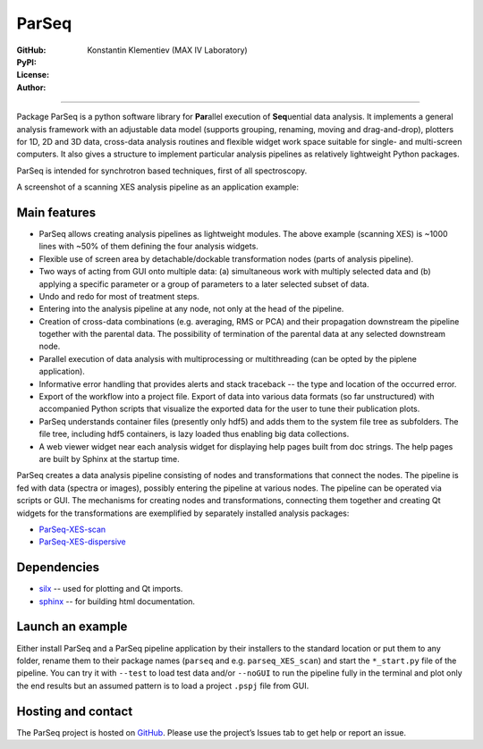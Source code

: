 ParSeq
======

:GitHub: |GHver| |GHdate|
:PyPI: |PPver| |PPdate|
:License:  |GHlic|
:Author: Konstantin Klementiev (MAX IV Laboratory)

-----

.. |GHver| image:: https://badge.fury.io/gh/kklmn%2FParSeq.svg
   :target: https://github.com/kklmn/ParSeq

.. |GHdate| image:: https://img.shields.io/github/last-commit/kklmn/ParSeq.svg
   :target: https://github.com/kklmn/ParSeq

.. |PPver| image:: https://badge.fury.io/py/ParSeq.svg
   :target: https://pypi.org/project/ParSeq/

.. |PPdate| image:: https://img.shields.io/github/release-date/kklmn/ParSeq.svg
   :target: https://pypi.org/project/ParSeq/

.. |GHlic| image:: https://img.shields.io/pypi/l/ParSeq.svg
   :target: https://github.com/kklmn/ParSeq/blob/master/LICENSE

Package ParSeq is a python software library for **Par**\ allel execution
of **Seq**\ uential data analysis. It implements a general analysis
framework with an adjustable data model (supports grouping, renaming, moving
and drag-and-drop), plotters for 1D, 2D and 3D data, cross-data analysis
routines and flexible widget work space suitable for single- and multi-screen
computers. It also gives a structure to implement particular analysis pipelines
as relatively lightweight Python packages.

ParSeq is intended for synchrotron based techniques, first of all spectroscopy.

A screenshot of a scanning XES analysis pipeline as an application example:

.. imagezoom:: _images/node1.png
   :scale: 50 %

Main features
-------------

-  ParSeq allows creating analysis pipelines as lightweight modules. The above
   example (scanning XES) is ~1000 lines with ~50% of them defining the four
   analysis widgets.

-  Flexible use of screen area by detachable/dockable transformation nodes
   (parts of analysis pipeline).

-  Two ways of acting from GUI onto multiple data: (a) simultaneous work with
   multiply selected data and (b) applying a specific parameter or a group of
   parameters to a later selected subset of data.

-  Undo and redo for most of treatment steps.

-  Entering into the analysis pipeline at any node, not only at the head of the
   pipeline.

-  Creation of cross-data combinations (e.g. averaging, RMS or PCA) and their
   propagation downstream the pipeline together with the parental data. The
   possibility of termination of the parental data at any selected downstream
   node.

-  Parallel execution of data analysis with multiprocessing or multithreading
   (can be opted by the piplene application).

-  Informative error handling that provides alerts and stack traceback -- the
   type and location of the occurred error.

-  Export of the workflow into a project file. Export of data into various data
   formats (so far unstructured) with accompanied Python scripts that visualize
   the exported data for the user to tune their publication plots.

-  ParSeq understands container files (presently only hdf5) and adds them to
   the system file tree as subfolders. The file tree, including hdf5
   containers, is lazy loaded thus enabling big data collections.

-  A web viewer widget near each analysis widget for displaying help pages
   built from doc strings. The help pages are built by Sphinx at the startup
   time.

ParSeq creates a data analysis pipeline consisting of nodes and transformations
that connect the nodes. The pipeline is fed with data (spectra or images),
possibly entering the pipeline at various nodes. The pipeline can be operated
via scripts or GUI. The mechanisms for creating nodes and transformations,
connecting them together and creating Qt widgets for the transformations are
exemplified by separately installed analysis packages:

- `ParSeq-XES-scan <https://github.com/kklmn/ParSeq-XES-scan>`_
- `ParSeq-XES-dispersive <https://github.com/kklmn/ParSeq-XES-dispersive>`_

Dependencies
------------

- `silx <https://github.com/silx-kit/silx>`_ -- used for plotting and Qt imports.
- `sphinx <https://github.com/sphinx-doc/sphinx>`_ -- for building html documentation.

Launch an example
-----------------

Either install ParSeq and a ParSeq pipeline application by their installers to
the standard location or put them to any folder, rename them to their package
names (``parseq`` and e.g. ``parseq_XES_scan``) and start the ``*_start.py``
file of the pipeline. You can try it with ``--test`` to load test data and/or
``--noGUI`` to run the pipeline fully in the terminal and plot only the end
results but an assumed pattern is to load a project ``.pspj`` file from GUI.

Hosting and contact
-------------------

The ParSeq project is hosted on `GitHub <https://github.com/kklmn/ParSeq>`_.
Please use the project’s Issues tab to get help or report an issue.
